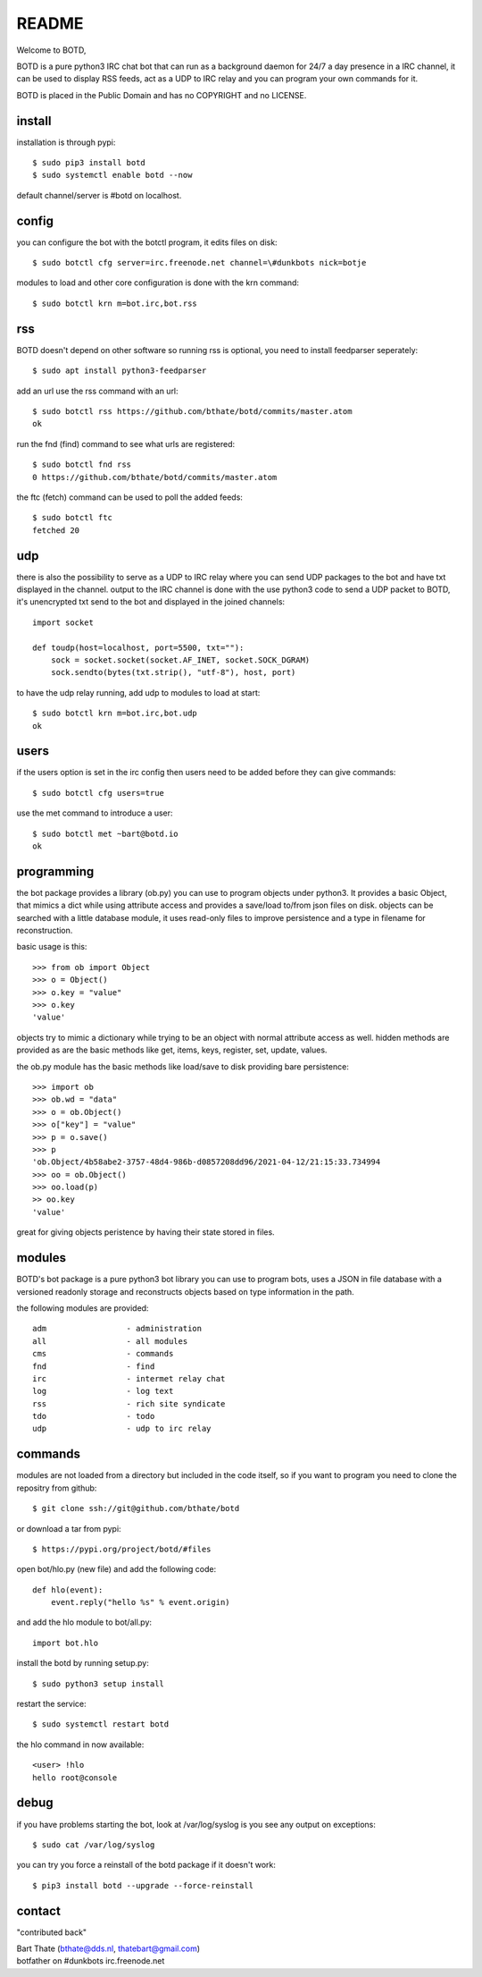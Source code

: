 README
######

Welcome to BOTD,

BOTD is a pure python3 IRC chat bot that can run as a background daemon
for 24/7 a day presence in a IRC channel, it can be used to display RSS feeds,
act as a UDP to IRC relay and you can program your own commands for it.

BOTD is placed in the Public Domain and has no COPYRIGHT and no LICENSE.

install
=======

installation is through pypi::

 $ sudo pip3 install botd 
 $ sudo systemctl enable botd --now

default channel/server is #botd on localhost.

config
======

you can configure the bot with the botctl program, it edits files on disk::

 $ sudo botctl cfg server=irc.freenode.net channel=\#dunkbots nick=botje

modules to load and other core configuration is done with the krn command::

 $ sudo botctl krn m=bot.irc,bot.rss

rss
===

BOTD doesn't depend on other software so running rss is optional, you need
to install feedparser seperately::

 $ sudo apt install python3-feedparser

add an url use the rss command with an url::

 $ sudo botctl rss https://github.com/bthate/botd/commits/master.atom
 ok

run the fnd (find) command to see what urls are registered::

 $ sudo botctl fnd rss
 0 https://github.com/bthate/botd/commits/master.atom

the ftc (fetch) command can be used to poll the added feeds::

 $ sudo botctl ftc
 fetched 20

udp
===

there is also the possibility to serve as a UDP to IRC relay where you
can send UDP packages to the bot and have txt displayed in the channel.
output to the IRC channel is done with the use python3 code to send a UDP
packet to BOTD, it's unencrypted txt send to the bot and displayed in the
joined channels::

 import socket

 def toudp(host=localhost, port=5500, txt=""):
     sock = socket.socket(socket.AF_INET, socket.SOCK_DGRAM)
     sock.sendto(bytes(txt.strip(), "utf-8"), host, port)

to have the udp relay running, add udp to modules to load at start::

 $ sudo botctl krn m=bot.irc,bot.udp
 ok

users
=====

if the users option is set in the irc config then users need to be added 
before they can give commands::

 $ sudo botctl cfg users=true 

use the met command to introduce a user::

 $ sudo botctl met ~bart@botd.io
 ok

programming
===========

the bot package provides a library (ob.py) you can use to program objects 
under python3. It provides a basic Object, that mimics a dict while using 
attribute access and provides a save/load to/from json files on disk. objects
can be searched with a little database module, it uses read-only files to
improve persistence and a type in filename for reconstruction.

basic usage is this::

 >>> from ob import Object
 >>> o = Object()
 >>> o.key = "value"
 >>> o.key
 'value'

objects try to mimic a dictionary while trying to be an object with normal
attribute access as well. hidden methods are provided as are the basic
methods like get, items, keys, register, set, update, values.

the ob.py module has the basic methods like load/save to disk providing bare
persistence::

 >>> import ob
 >>> ob.wd = "data"
 >>> o = ob.Object()
 >>> o["key"] = "value"
 >>> p = o.save()
 >>> p
 'ob.Object/4b58abe2-3757-48d4-986b-d0857208dd96/2021-04-12/21:15:33.734994
 >>> oo = ob.Object()
 >>> oo.load(p)
 >> oo.key
 'value'

great for giving objects peristence by having their state stored in files.

modules
=======

BOTD's bot package is a pure python3 bot library you can use to program 
bots, uses a JSON in file database with a versioned readonly storage and
reconstructs objects based on type information in the path.

the following modules are provided::

    adm			- administration
    all			- all modules
    cms			- commands
    fnd			- find
    irc			- intermet relay chat
    log			- log text
    rss			- rich site syndicate 
    tdo			- todo
    udp			- udp to irc relay

commands
========

modules are not loaded from a directory but included in the code itself, so
if you want to program you need to clone the repositry from github::

 $ git clone ssh://git@github.com/bthate/botd

or download a tar from pypi::

 $ https://pypi.org/project/botd/#files

open bot/hlo.py (new file) and add the following code::

    def hlo(event):
        event.reply("hello %s" % event.origin)

and add the hlo module to bot/all.py::

   import bot.hlo

install the botd by running setup.py::

 $ sudo python3 setup install

restart the service::

 $ sudo systemctl restart botd

the hlo command in now available::

 <user> !hlo
 hello root@console

debug
=====

if you have problems starting the bot, look at /var/log/syslog is you see
any output on exceptions::

 $ sudo cat /var/log/syslog

you can try you force a reinstall of the botd package if it doesn't work::

 $ pip3 install botd --upgrade --force-reinstall


contact
=======

"contributed back"

| Bart Thate (bthate@dds.nl, thatebart@gmail.com)
| botfather on #dunkbots irc.freenode.net
